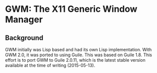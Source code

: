 * GWM: The X11 Generic Window Manager

** Background
GWM initially was Lisp based and had its own Lisp implementation.  With GWM 2.0, it was ported to using Guile.
This was based on Guile 1.8.  This effort is to port GWM to Guile 2.0.11, which is the latest stable version available at the time of writing (2015-05-13).

